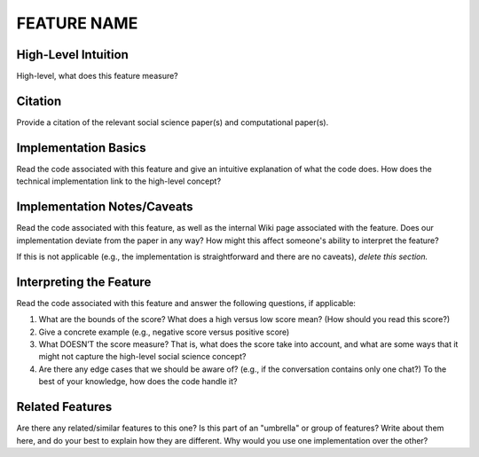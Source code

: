 .. _TEMPLATE:

FEATURE NAME
============

High-Level Intuition
*********************
High-level, what does this feature measure?

Citation
*********
Provide a citation of the relevant social science paper(s) and computational paper(s).

Implementation Basics 
**********************
Read the code associated with this feature and give an intuitive explanation of what the code does. How does the technical implementation link to the high-level concept?

Implementation Notes/Caveats 
*****************************
Read the code associated with this feature, as well as the internal Wiki page associated with the feature. Does our implementation deviate from the paper in any way? How might this affect someone's ability to interpret the feature?

If this is not applicable (e.g., the implementation is straightforward and there are no caveats), *delete this section.*

Interpreting the Feature 
*************************
Read the code associated with this feature and answer the following questions, if applicable:

1. What are the bounds of the score? What does a high versus low score mean? (How should you read this score?)
2. Give a concrete example (e.g., negative score versus positive score)
3. What DOESN’T the score measure? That is, what does the score take into account, and what are some ways that it might not capture the high-level social science concept?
4. Are there any edge cases that we should be aware of? (e.g., if the conversation contains only one chat?) To the best of your knowledge, how does the code handle it?

Related Features 
*****************
Are there any related/similar features to this one? Is this part of an "umbrella" or group of features? Write about them here, and do your best to explain how they are different. Why would you use one implementation over the other?